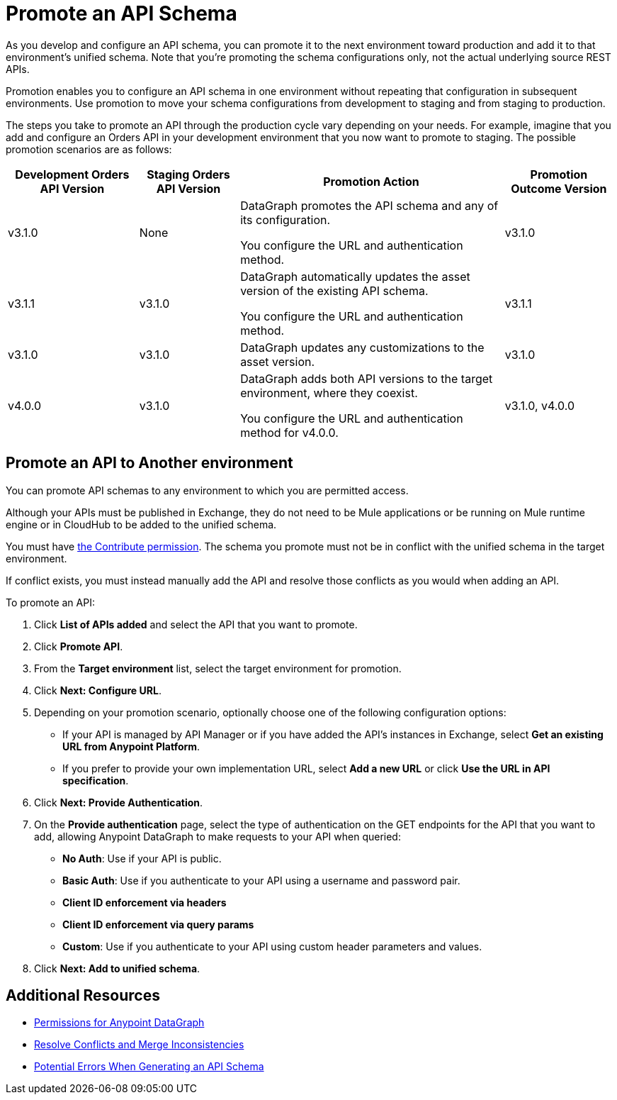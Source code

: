 = Promote an API Schema

As you develop and configure an API schema, you can promote it to the next environment toward production and add it to that environment's unified schema. Note that you’re promoting the schema configurations only, not the actual underlying source REST APIs.

Promotion enables you to configure an API schema in one environment without repeating that configuration in subsequent environments. Use promotion to move your schema configurations from development to staging and from staging to production.

The steps you take to promote an API through the production cycle vary depending on your needs. For example, imagine that you add and configure an Orders API in your development environment that you now want to promote to staging. The possible promotion scenarios are as follows:

[%header%autowidth.spread]
|===
|Development Orders API Version |Staging Orders API Version |Promotion Action |Promotion Outcome Version
|v3.1.0 |None |DataGraph promotes the API schema and any of its configuration.

You configure the URL and authentication method.
 |v3.1.0
|v3.1.1 |v3.1.0 |DataGraph automatically updates the asset version of the existing API schema.

You configure the URL and authentication method.
 |v3.1.1
|v3.1.0 |v3.1.0 |DataGraph updates any customizations to the asset version. |v3.1.0
|v4.0.0 |v3.1.0 |DataGraph adds both API versions to the target environment, where they coexist.

You configure the URL and authentication method for v4.0.0.
 |v3.1.0, v4.0.0
|===

== Promote an API to Another environment

You can promote API schemas to any environment to which you are permitted access.

Although your APIs must be published in Exchange, they do not need to be Mule applications or be running on Mule runtime engine or in CloudHub to be added to the unified schema.

You must have xref:permissions.adoc[the Contribute permission].
The schema you promote must not be in conflict with the unified schema in the target environment.

If conflict exists, you must instead manually add the API and resolve those conflicts as you would when adding an API.

To promote an API:

. Click *List of APIs added* and select the API that you want to promote.
. Click *Promote API*.
. From the *Target environment* list, select the target environment for promotion.
. Click *Next: Configure URL*.
. Depending on your promotion scenario, optionally choose one of the following configuration options:
+
* If your API is managed by API Manager or if you have added the API’s instances in Exchange, select *Get an existing URL from Anypoint Platform*.
* If you prefer to provide your own implementation URL, select *Add a new URL* or click *Use the URL in API specification*.
. Click *Next: Provide Authentication*.
. On the *Provide authentication* page, select the type of authentication on the GET endpoints for the API that you want to add, allowing Anypoint DataGraph to make requests to your API when queried:
+
* *No Auth*: Use if your API is public.
* *Basic Auth*: Use if you authenticate to your API using a username and password pair.
* *Client ID enforcement via headers*
* *Client ID enforcement via query params*
* *Custom*: Use if you authenticate to your API using custom header parameters and values.
. Click *Next: Add to unified schema*.

== Additional Resources

* xref:permissions.adoc[Permissions for Anypoint DataGraph]
* xref:resolve-conflicts.adoc[Resolve Conflicts and Merge Inconsistencies]
* xref:schema-validation.adoc[Potential Errors When Generating an API Schema]
